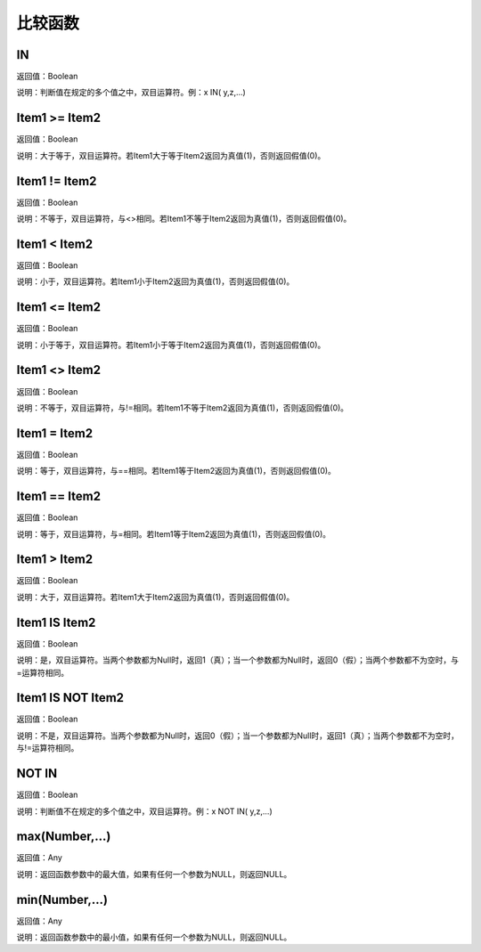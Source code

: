 .. _BiJiaoHanShu:
比较函数
======================

IN
~~~~~~~~~~~~~~~~~~
返回值：Boolean

说明：判断值在规定的多个值之中，双目运算符。例：x IN( y,z,...)

Item1  >= Item2
~~~~~~~~~~~~~~~~~~
返回值：Boolean

说明：大于等于，双目运算符。若Item1大于等于Item2返回为真值(1)，否则返回假值(0)。

Item1 != Item2
~~~~~~~~~~~~~~~~~~
返回值：Boolean

说明：不等于，双目运算符，与<>相同。若Item1不等于Item2返回为真值(1)，否则返回假值(0)。

Item1 < Item2
~~~~~~~~~~~~~~~~~~
返回值：Boolean

说明：小于，双目运算符。若Item1小于Item2返回为真值(1)，否则返回假值(0)。

Item1 <= Item2
~~~~~~~~~~~~~~~~~~
返回值：Boolean

说明：小于等于，双目运算符。若Item1小于等于Item2返回为真值(1)，否则返回假值(0)。

Item1 <> Item2
~~~~~~~~~~~~~~~~~~
返回值：Boolean

说明：不等于，双目运算符，与!=相同。若Item1不等于Item2返回为真值(1)，否则返回假值(0)。

Item1 = Item2
~~~~~~~~~~~~~~~~~~
返回值：Boolean

说明：等于，双目运算符，与==相同。若Item1等于Item2返回为真值(1)，否则返回假值(0)。

Item1 == Item2
~~~~~~~~~~~~~~~~~~
返回值：Boolean

说明：等于，双目运算符，与=相同。若Item1等于Item2返回为真值(1)，否则返回假值(0)。

Item1 > Item2
~~~~~~~~~~~~~~~~~~
返回值：Boolean

说明：大于，双目运算符。若Item1大于Item2返回为真值(1)，否则返回假值(0)。

Item1 IS Item2
~~~~~~~~~~~~~~~~~~
返回值：Boolean

说明：是，双目运算符。当两个参数都为Null时，返回1（真）；当一个参数都为Null时，返回0（假）；当两个参数都不为空时，与=运算符相同。

Item1 IS NOT Item2
~~~~~~~~~~~~~~~~~~
返回值：Boolean

说明：不是，双目运算符。当两个参数都为Null时，返回0（假）；当一个参数都为Null时，返回1（真）；当两个参数都不为空时，与!=运算符相同。

NOT IN
~~~~~~~~~~~~~~~~~~
返回值：Boolean

说明：判断值不在规定的多个值之中，双目运算符。例：x NOT IN( y,z,...)

max(Number,...)
~~~~~~~~~~~~~~~~~~
返回值：Any

说明：返回函数参数中的最大值，如果有任何一个参数为NULL，则返回NULL。

min(Number,...)
~~~~~~~~~~~~~~~~~~
返回值：Any

说明：返回函数参数中的最小值，如果有任何一个参数为NULL，则返回NULL。
